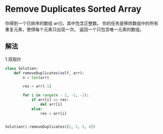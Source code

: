 * Remove Duplicates Sorted Array
你得到一个已排序的数组 arr[]，其中包含正整数。
你的任务是移除数组中的所有重复元素，使得每个元素只出现一次。
返回一个只包含唯一元素的数组。

** 解法
1.双指针
#+begin_src python
class Solution:
    def removeDuplicates(self, arr):
        n = len(arr)

        res = arr[-1]

        for i in range(n - 2, -1, -1):
            if arr[i] == res:
                del arr[i]
            else:
                res = arr[i]


Solution().removeDuplicates([2, 2, 2, 4])
#+end_src
